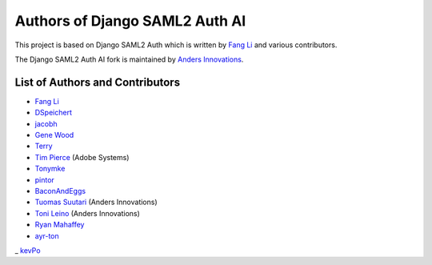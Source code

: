 Authors of Django SAML2 Auth AI
===============================

This project is based on Django SAML2 Auth which is written by
`Fang Li <https://github.com/fangli>`_ and various contributors.

The Django SAML2 Auth AI fork is maintained by
`Anders Innovations <https://www.anders.fi/en/>`_.

List of Authors and Contributors
--------------------------------

- `Fang Li <https://github.com/fangli>`_
- `DSpeichert <https://github.com/DSpeichert>`_
- `jacobh <https://github.com/jacobh>`_
- `Gene Wood <http://github.com/gene1wood/>`_
- `Terry <https://github.com/tpeng>`_
- `Tim Pierce <https://github.com/qwrrty/>`_ (Adobe Systems)
- `Tonymke <https://github.com/tonymke/>`_
- `pintor <https://github.com/pintor>`_
- `BaconAndEggs <https://github.com/BaconAndEggs>`_
- `Tuomas Suutari <https://github.com/suutari-ai>`_ (Anders Innovations)
- `Toni Leino <https://github.com/Frodotus>`_ (Anders Innovations)
- `Ryan Mahaffey <https://github.com/mahaffey>`_
- `ayr-ton <https://github.com/ayr-ton>`_
_ `kevPo <https://github.com/kevPo>`_
